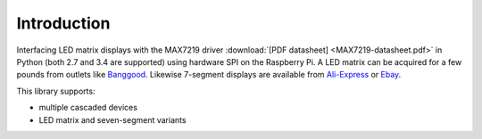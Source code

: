 Introduction
------------
Interfacing LED matrix displays with the MAX7219 driver :download:`[PDF datasheet] <MAX7219-datasheet.pdf>`
in Python (both 2.7 and 3.4 are supported) using hardware SPI on the Raspberry Pi. A LED matrix can
be acquired for a few pounds from outlets like 
`Banggood <http://www.banggood.com/MAX7219-Dot-Matrix-Module-DIY-Kit-SCM-Control-Module-For-Arduino-p-72178.html?currency=GBP>`_.
Likewise 7-segment displays are available from
`Ali-Express <http://www.aliexpress.com/item/MAX7219-Red-Module-8-Digit-7-Segment-Digital-LED-Display-Tube-For-Arduino-MCU/1449630475.html>`_
or `Ebay <http://www.ebay.com/itm/-/172317726225>`_.

This library supports:

* multiple cascaded devices
* LED matrix and seven-segment variants

.. image:: images/devices.jpg
   :alt: max7219 matrix
